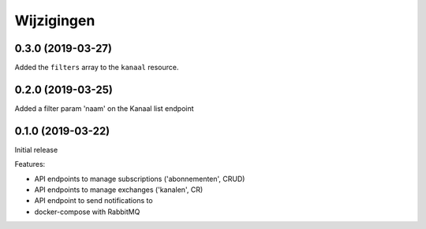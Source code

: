 ===========
Wijzigingen
===========

0.3.0 (2019-03-27)
==================

Added the ``filters`` array to the ``kanaal`` resource.

0.2.0 (2019-03-25)
==================

Added a filter param 'naam' on the Kanaal list endpoint

0.1.0 (2019-03-22)
==================

Initial release

Features:

* API endpoints to manage subscriptions ('abonnementen', CRUD)
* API endpoints to manage exchanges ('kanalen', CR)
* API endpoint to send notifications to
* docker-compose with RabbitMQ
